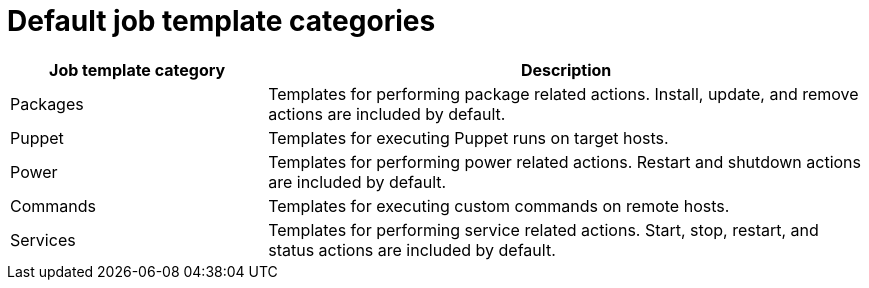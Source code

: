 :_mod-docs-content-type: REFERENCE

[id="default-job-template-categories_{context}"]
= Default job template categories

[cols="30%,70%",options="header"]
|====
|Job template category |Description
|Packages |Templates for performing package related actions.
Install, update, and remove actions are included by default.
|Puppet |Templates for executing Puppet runs on target hosts.
|Power |Templates for performing power related actions.
Restart and shutdown actions are included by default.
|Commands |Templates for executing custom commands on remote hosts.
|Services |Templates for performing service related actions.
Start, stop, restart, and status actions are included by default.
ifdef::katello,orcharhino,satellite[]
|Katello |Templates for performing content related actions.
These templates are used mainly from different parts of the {ProjectWebUI} (for example bulk actions UI for content hosts), but can be used separately to perform operations such as errata installation.
endif::[]
|====
